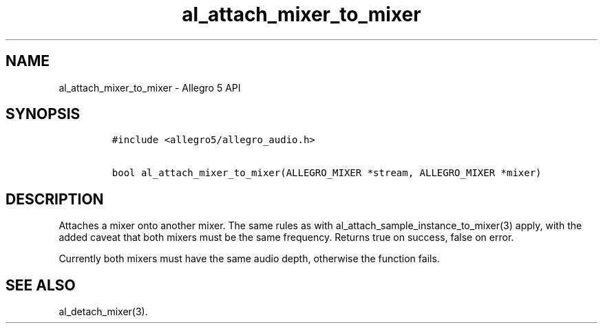 .TH al_attach_mixer_to_mixer 3 "" "Allegro reference manual"
.SH NAME
.PP
al_attach_mixer_to_mixer \- Allegro 5 API
.SH SYNOPSIS
.IP
.nf
\f[C]
#include\ <allegro5/allegro_audio.h>

bool\ al_attach_mixer_to_mixer(ALLEGRO_MIXER\ *stream,\ ALLEGRO_MIXER\ *mixer)
\f[]
.fi
.SH DESCRIPTION
.PP
Attaches a mixer onto another mixer.
The same rules as with al_attach_sample_instance_to_mixer(3) apply, with
the added caveat that both mixers must be the same frequency.
Returns true on success, false on error.
.PP
Currently both mixers must have the same audio depth, otherwise the
function fails.
.SH SEE ALSO
.PP
al_detach_mixer(3).
